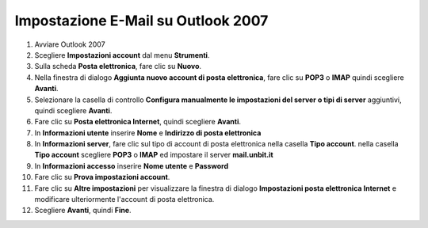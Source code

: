 ------------------------------------
Impostazione E-Mail su Outlook 2007
------------------------------------

1. Avviare Outlook 2007

2. Scegliere **Impostazioni account** dal menu **Strumenti**.

3. Sulla scheda **Posta elettronica**, fare clic su **Nuovo**.

4. Nella finestra di dialogo **Aggiunta nuovo account di posta elettronica**, fare clic su **POP3** o **IMAP** quindi scegliere **Avanti**.

5. Selezionare la casella di controllo **Configura manualmente le impostazioni del server o tipi di server** aggiuntivi, quindi scegliere **Avanti**.

6. Fare clic su **Posta elettronica Internet**, quindi scegliere **Avanti**.

7. In **Informazioni utente** inserire **Nome** e **Indirizzo di posta elettronica** 

8. In **Informazioni server**, fare clic sul tipo di account di posta elettronica nella casella **Tipo account**. nella casella **Tipo account** scegliere **POP3** o **IMAP** ed impostare il server **mail.unbit.it**

9. In **Informazioni accesso** inserire **Nome utente** e **Password** 

10. Fare clic su **Prova impostazioni account**.

11. Fare clic su **Altre impostazioni** per visualizzare la finestra di dialogo **Impostazioni posta elettronica Internet** e modificare ulteriormente l'account di posta elettronica.

12. Scegliere **Avanti**, quindi **Fine**.
